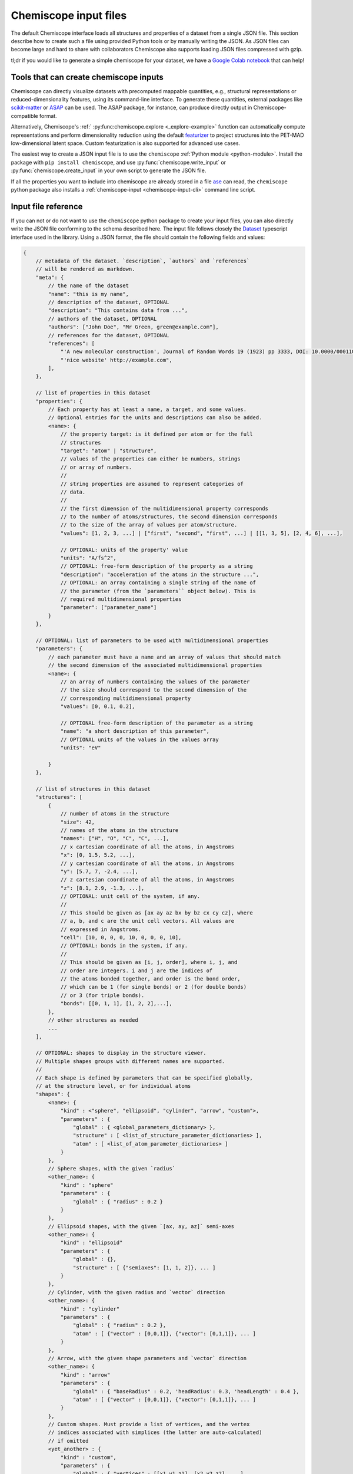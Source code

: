 .. _input:

Chemiscope input files
======================

The default Chemiscope interface loads all structures and properties of a dataset from a
single JSON file. This section describe how to create such a file using provided Python
tools or by manually writing the JSON. As JSON files can become large and hard to share
with collaborators Chemiscope also supports loading JSON files compressed with gzip.

tl;dr if you would like to generate a simple chemiscope for your dataset, we
have a `Google Colab notebook <https://colab.research.google.com/drive/1NU0gjtaHcB5Oc3NbFZiQYtctY2190hDu>`_
that can help!

Tools that can create chemiscope inputs
---------------------------------------

Chemiscope can directly visualize datasets with precomputed mappable quantities, e.g.,
structural representations or reduced-dimensionality features, using its command-line
interface. To generate these quantities, external packages like `scikit-matter`_ or
`ASAP`_ can be used. The ASAP package, for instance, can produce directly output in
Chemiscope-compatible format.

Alternatively, Chemiscope's :ref:` :py:func:chemiscope.explore <_explore-example>`
function can automatically compute representations and perform dimensionality reduction
using the default `featurizer <https://arxiv.org/abs/2506.19674>`_ to project structures
into the PET-MAD low-dimensional latent space. Custom featurization is also supported
for advanced use cases.

The easiest way to create a JSON input file is to use the ``chemiscope``
:ref:`Python module <python-module>`.
Install the package with ``pip install chemiscope``, and use
:py:func:`chemiscope.write_input` or :py:func:`chemiscope.create_input` in your
own script to generate the JSON file.

If all the properties you want to include into chemiscope are already stored in
a file `ase`_ can read, the ``chemiscope`` python package also installs a
:ref:`chemiscope-input <chemiscope-input-cli>` command line script.


Input file reference
--------------------

If you can not or do not want to use the ``chemiscope`` python package to create your
input files, you can also directly write the JSON file conforming to the schema
described here. The input file follows closely the `Dataset`_ typescript interface used
in the library. Using a JSON format, the file should contain the following fields and
values:

.. code-block:: javascript

    {
        // metadata of the dataset. `description`, `authors` and `references`
        // will be rendered as markdown.
        "meta": {
            // the name of the dataset
            "name": "this is my name",
            // description of the dataset, OPTIONAL
            "description": "This contains data from ...",
            // authors of the dataset, OPTIONAL
            "authors": ["John Doe", "Mr Green, green@example.com"],
            // references for the dataset, OPTIONAL
            "references": [
                "'A new molecular construction', Journal of Random Words 19 (1923) pp 3333, DOI: 10.0000/0001100",
                "'nice website' http://example.com",
            ],
        },

        // list of properties in this dataset
        "properties": {
            // Each property has at least a name, a target, and some values.
            // Optional entries for the units and descriptions can also be added.
            <name>: {
                // the property target: is it defined per atom or for the full
                // structures
                "target": "atom" | "structure",
                // values of the properties can either be numbers, strings
                // or array of numbers.
                //
                // string properties are assumed to represent categories of
                // data.
                //
                // the first dimension of the multidimensional property corresponds
                // to the number of atoms/structures, the second dimension corresponds
                // to the size of the array of values per atom/structure.
                "values": [1, 2, 3, ...] | ["first", "second", "first", ...] | [[1, 3, 5], [2, 4, 6], ...],

                // OPTIONAL: units of the property' value
                "units": "A/fs^2",
                // OPTIONAL: free-form description of the property as a string
                "description": "acceleration of the atoms in the structure ...",
                // OPTIONAL: an array containing a single string of the name of
                // the parameter (from the `parameters`` object below). This is
                // required multidimensional properties
                "parameter": ["parameter_name"]
            }
        },

        // OPTIONAL: list of parameters to be used with multidimensional properties
        "parameters": {
            // each parameter must have a name and an array of values that should match
            // the second dimension of the associated multidimensional properties
            <name>: {
                // an array of numbers containing the values of the parameter
                // the size should correspond to the second dimension of the
                // corresponding multidimensional property
                "values": [0, 0.1, 0.2],

                // OPTIONAL free-form description of the parameter as a string
                "name": "a short description of this parameter",
                // OPTIONAL units of the values in the values array
                "units": "eV"

            }
        },

        // list of structures in this dataset
        "structures": [
            {
                // number of atoms in the structure
                "size": 42,
                // names of the atoms in the structure
                "names": ["H", "O", "C", "C", ...],
                // x cartesian coordinate of all the atoms, in Angstroms
                "x": [0, 1.5, 5.2, ...],
                // y cartesian coordinate of all the atoms, in Angstroms
                "y": [5.7, 7, -2.4, ...],
                // z cartesian coordinate of all the atoms, in Angstroms
                "z": [8.1, 2.9, -1.3, ...],
                // OPTIONAL: unit cell of the system, if any.
                //
                // This should be given as [ax ay az bx by bz cx cy cz], where
                // a, b, and c are the unit cell vectors. All values are
                // expressed in Angstroms.
                "cell": [10, 0, 0, 0, 10, 0, 0, 0, 10],
                // OPTIONAL: bonds in the system, if any.
                //
                // This should be given as [i, j, order], where i, j, and
                // order are integers. i and j are the indices of
                // the atoms bonded together, and order is the bond order,
                // which can be 1 (for single bonds) or 2 (for double bonds)
                // or 3 (for triple bonds).
                "bonds": [[0, 1, 1], [1, 2, 2],...],
            },
            // other structures as needed
            ...
        ],

        // OPTIONAL: shapes to display in the structure viewer.
        // Multiple shapes groups with different names are supported.
        //
        // Each shape is defined by parameters that can be specified globally,
        // at the structure level, or for individual atoms
        "shapes": {
            <name>: {
                "kind" : <"sphere", "ellipsoid", "cylinder", "arrow", "custom">,
                "parameters" : {
                    "global" : { <global_parameters_dictionary> },
                    "structure" : [ <list_of_structure_parameter_dictionaries> ],
                    "atom" : [ <list_of_atom_parameter_dictionaries> ]
                }
            },
            // Sphere shapes, with the given `radius`
            <other_name>: {
                "kind" : "sphere"
                "parameters" : {
                    "global" : { "radius" : 0.2 }
                }
            },
            // Ellipsoid shapes, with the given `[ax, ay, az]` semi-axes
            <other_name>: {
                "kind" : "ellipsoid"
                "parameters" : {
                    "global" : {},
                    "structure" : [ {"semiaxes": [1, 1, 2]}, ... ]
                }
            },
            // Cylinder, with the given radius and `vector` direction
            <other_name>: {
                "kind" : "cylinder"
                "parameters" : {
                    "global" : { "radius" : 0.2 },
                    "atom" : [ {"vector" : [0,0,1]}, {"vector": [0,1,1]}, ... ]
                }
            },
            // Arrow, with the given shape parameters and `vector` direction
            <other_name>: {
                "kind" : "arrow"
                "parameters" : {
                    "global" : { "baseRadius" : 0.2, 'headRadius': 0.3, 'headLength' : 0.4 },
                    "atom" : [ {"vector" : [0,0,1]}, {"vector": [0,1,1]}, ... ]
                }
            },
            // Custom shapes. Must provide a list of vertices, and the vertex
            // indices associated with simplices (the latter are auto-calculated)
            // if omitted
            <yet_another> : {
                "kind" : "custom",
                "parameters" : {
                    "global" : { "vertices" : [[x1,y1,z1], [x2,y2,z2], ...],
                                 "simplices" : [[0,1,2], [1,3,4], [0,5,5]] },
                    "atom" : [ {"scale" : 1}, {"scale" : 0.5}, ... ]
                }
            }

        }

        // OPTIONAL: atom-centered environment descriptions
        //
        // If present, there should be one environment for each atom in each
        // structure.
        "environments": [
            {
                // index of the structure in the above structures list
                "structure": 0,
                // index of the central atom in structures
                "center": 8,
                // spherical cutoff radius, expressed in Angstroms
                "cutoff": 3.5,
            },
            // more environments
            ...
        ]

        // OPTIONAL: setting for each panel
        //
        // Adding these values allows to setup how a given dataset should be
        // visualized in chemiscope.
        //
        // Each value inside the settings group is optional
        "settings": {
            // Visualization display target, either per atom-centered environments or per structure.
            // Supported in default and structure visualizers; the atom visualizer uses the "atom"
            // target by default. To use "atom" target, make sure to provide a list of environments.
            "target": "atom" | "structure",
            // settings related to the map
            "map": {
                // x axis settings
                "x": {
                    // name of the property to use for this axis, this must be
                    // one of the keys from the root `properties` table.
                    "property": "<name>",
                    // should the axis use linear or logarithmic scaling
                    "scale": "linear" | "log",
                    // lower bound of the axis
                    "min": -0.23,
                    // upper bound of the axis
                    "max": 1.42,
                },
                // y axis setting, using the same keys as x axis setting
                "y": {
                    // ...
                },
                // z axis setting, using the same keys as x axis setting
                "z": {
                    // property can be set to an empty string to get a 2D map
                    "property": "",
                    // ...
                },
                // name of the property to use for marker symbols, this must be
                // one of the keys from the root `properties` table. The
                // associated property should have string values
                "symbol": "<name>",
                // point color setting, using the the same keys as x axis setting
                "color": {
                    // property can be set to an empty string for uniform color
                    "property": "",
                    // ...
                },
                // Color palette to use, default to 'inferno'
                "palette": "cividis",
                // settings related to the markers sizes
                "size": {
                    // scaling factor for the axis, between 1 and 100
                    "factor": 55,
                    // mode to scale the markers with respect to the properties
                      // `constant`: all markers are the same size, scaled by `factor`
                      // `linear`: markers are directly proportional to the property
                      // `log`: markers are proportional to the logarithm of the property
                      // `sqrt`: markers are proportional to the square root of the property
                      // `inverse`: markers are inversely proportional to the property
                    "mode": "constant" | "linear" | "log" | "sqrt | "inverse"",
                    // name of the property to use for the markers size, this
                    // must be one of the keys from the root `properties` table.
                    "property": "<name>",
                    // if false, markers scale from smallest to largest property value
                    // if true, marker scale from largest to smallest property value
                    // in the case of `inverse` scaling, this is reversed.
                    "reverse": false | true,
                },
                // whether points in the map should have a thin black outline
                "markerOutline": true | false,
                // whether the points in the map should be linked by a thin black trace
                "joinPoints": false | true,
            },
            // Settings related to the structure viewers grid. This is an array
            // containing the settings for each separate viewer
            "structure": [
                {
                    // show bonds between atoms
                    "bonds": true,
                    // show the atoms
                    "atoms": true,
                    // use space filling representation
                    "spaceFilling": false,
                    // show atoms labels
                    "atomLabels": false,
                    // show unit cell information and lines
                    "unitCell": false,
                    // number of repetitions in the `a/b/c` direction for the supercell
                    "supercell": [2, 2, 3],
                    // make the molecule spin
                    "rotation": false,
                    // which axis system to use
                    "axes": "none" | "xyz" | "abc",
                    // keep the orientation constant when loading a new structure
                    "keepOrientation": false,
                    // options related to atom-centered environments
                    "environments": {
                        // should we display environments & environments options
                        "activated": true,
                        // automatically center the environment when loading it
                        "center": false,
                        // the cutoff value for spherical environments
                        "cutoff": 3.5
                        // which style for atoms not in the environment
                        "bgStyle": "licorice" | "ball-stick" | "hide",
                        // which colors for atoms not in the environment
                        // it is possible to color those atoms by the property
                        // currently selected
                        "bgColor": "grey" | "CPK" | "property",
                    };
                    // options related to the coloring of the atoms
                    "color": {
                        // name of the property to use for coloring, this must be
                        // one of the keys from the root `properties` table.
                        // the default value is "element"
                        "property": "element" | "<name>",
                        // if the atoms should not be colored by element,
                        // this is the transformation to apply to the property
                        // the default value is "linear"
                        // if the value of the selected property value of an atom
                        // is missing, the atom will be colored in light grey
                        // if the value is not a real number or infinite,
                        // the atom will be colored in dark grey
                        "transform": "linear" | "log10" | "sqrt" | "inverse",
                        // minimum property value to use for the color scale
                        // the color corresponding to this value will be used
                        // for atoms with a smaller value
                        // the min value should not be bigger than the max value
                        "min": "<number>",
                        // maximum property value to use for the color scale
                        // the color corresponding to this value will be used
                        // for atoms with a bigger value
                        // the max value should not be bigger than the min value
                        "max": "<number>",
                        // color palette used to color the atoms, default to 'bwr'
                        // coloring atoms from blue to white to red according to
                        // the property value.
                        "palette": "bwr",
                    };
                },
                // ...
            ]
            // List of environments to display (up to 9). These environments
            // will be shown in the structure viewer grid and indicated on
            // the map.
            //
            // This list should contain 0-based indexes of the environment in
            // the root "environments" object; or of the structure in the root
            // "environments" if no environments are present.
            //
            // If both this list and the "structure" settings list above are
            // present, they should have the same size and will be used together
            // (first element of "structure" setting used for the first "pinned"
            // value; and so on).
            //
            // This defaults to [0], i.e. showing only the first
            // environment/structure.
            "pinned": [
                33, 67, 12, 0,
            ]
        }
    }

.. _Dataset: /api/interfaces/Dataset.html

.. _ase: https://wiki.fysik.dtu.dk/ase/index.html
.. _ASAP: https://github.com/BingqingCheng/ASAP
.. _scikit-matter: https://scikit-matter.readthedocs.io/en/latest/
